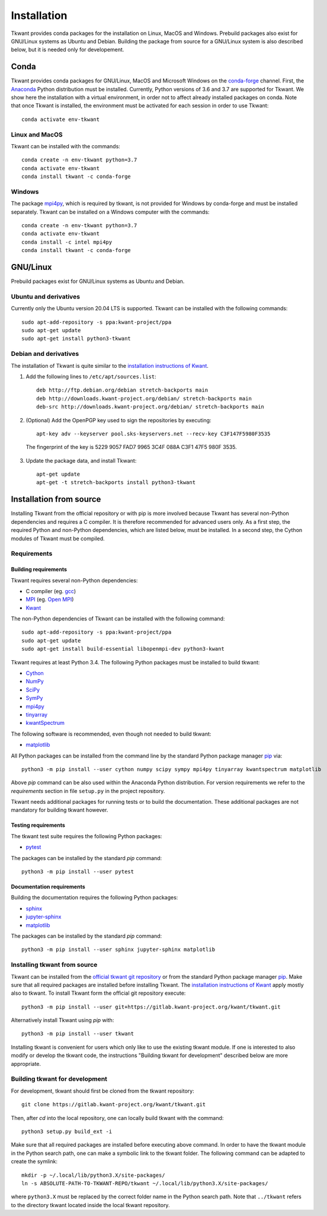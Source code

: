 .. _install:

Installation
============

Tkwant provides conda packages for the installation on Linux, MacOS and Windows.
Prebuild packages also exist for GNU/Linux systems as Ubuntu and Debian.
Building the package from source for a GNU/Linux system is also described below, but it is needed
only for developement.

Conda
^^^^^

Tkwant provides conda packages for GNU/Linux, MacOS and Microsoft Windows on the `conda-forge <https://conda-forge.org/>`_ channel.
First, the `Anaconda <https://www.anaconda.com/products/individual>`_
Python distribution must be installed. Currently, Python versions of 3.6 and 3.7 are supported for Tkwant.
We show here the installation with a virtual environment, in order not to affect already installed packages on conda.
Note that once Tkwant is installed, the environment must be activated for each session in order to use Tkwant::

    conda activate env-tkwant


Linux and MacOS
---------------

Tkwant can be installed with the commands::

    conda create -n env-tkwant python=3.7
    conda activate env-tkwant
    conda install tkwant -c conda-forge


Windows
-------
The package `mpi4py <https://mpi4py.readthedocs.io/en/stable/>`_,
which is required by tkwant, is not provided for Windows by conda-forge and must be installed separately.
Tkwant can be installed on a Windows computer with the commands::

    conda create -n env-tkwant python=3.7
    conda activate env-tkwant
    conda install -c intel mpi4py
    conda install tkwant -c conda-forge

GNU/Linux
^^^^^^^^^
Prebuild packages exist for GNU/Linux systems as Ubuntu and Debian.

Ubuntu and derivatives
----------------------
Currently only the Ubuntu version 20.04 LTS is supported.
Tkwant can be installed with the following commands::

    sudo apt-add-repository -s ppa:kwant-project/ppa
    sudo apt-get update
    sudo apt-get install python3-tkwant

Debian and derivatives
----------------------
The installation of Tkwant is quite similar to the `installation instructions of Kwant <https://kwant-project.org/doc/1/pre/install>`_.

1. Add the following lines to ``/etc/apt/sources.list``::

    deb http://ftp.debian.org/debian stretch-backports main
    deb http://downloads.kwant-project.org/debian/ stretch-backports main
    deb-src http://downloads.kwant-project.org/debian/ stretch-backports main

2. (Optional) Add the OpenPGP key used to sign the repositories by executing::

        apt-key adv --keyserver pool.sks-keyservers.net --recv-key C3F147F5980F3535

  The fingerprint of the key is 5229 9057 FAD7 9965 3C4F 088A C3F1 47F5 980F 3535.

3. Update the package data, and install Tkwant::

    apt-get update
    apt-get -t stretch-backports install python3-tkwant

Installation from source
^^^^^^^^^^^^^^^^^^^^^^^^

Installing Tkwant from the official repository or with pip is more involved because Tkwant has several non-Python dependencies and requires a C compiler. 
It is therefore recommended for advanced users only.
As a first step, the required Python and non-Python dependencies, which are listed below, must
be installed.
In a second step, the Cython modules of Tkwant must be compiled.

Requirements
------------

Building requirements
*********************

Tkwant requires several non-Python dependencies:

- C compiler (eg. `gcc <https://gcc.gnu.org/>`_)
- `MPI <https://www.mpi-forum.org/>`_ (eg. `Open MPI <https://www.open-mpi.org/>`_)
- `Kwant <https://kwant-project.org/>`_

The non-Python dependencies of Tkwant can be installed with the following command::

   sudo apt-add-repository -s ppa:kwant-project/ppa
   sudo apt-get update
   sudo apt-get install build-essential libopenmpi-dev python3-kwant

Tkwant requires at least Python 3.4. The following Python packages must
be installed to build tkwant:

- `Cython <https://cython.org/>`_
- `NumPy <https://numpy.org/>`_
- `SciPy <https://www.scipy.org/>`_
- `SymPy <https://www.sympy.org/en/index.html>`_
- `mpi4py <https://mpi4py.readthedocs.io/en/stable/>`_
- `tinyarray <https://pypi.org/project/tinyarray/>`_
- `kwantSpectrum <https://kwant-project.org/extensions/kwantspectrum/>`_

The following software is recommended, even though not needed to build tkwant:

- `matplotlib <https://matplotlib.org/>`_

All Python packages can be installed from the command line
by the standard Python package manager `pip <https://pip.pypa.io/en/stable/>`_ via::

    python3 -m pip install --user cython numpy scipy sympy mpi4py tinyarray kwantspectrum matplotlib

Above *pip* command can be also used within the Anaconda Python distribution.
For version requirements we refer to the *requirements* section in file
``setup.py`` in the project repository.

Tkwant needs additional packages for running tests or to build the documentation.
These additional packages are not mandatory for building tkwant however.

Testing requirements
********************

The tkwant test suite requires the following Python packages:

- `pytest <https://docs.pytest.org/en/latest/>`_

The packages can be installed by the standard *pip* command::

    python3 -m pip install --user pytest


Documentation requirements
**************************

Building the documentation requires the following Python packages:

- `sphinx <https://www.sphinx-doc.org/en/master/>`_
- `jupyter-sphinx <https://jupyter-sphinx.readthedocs.io/en/latest/>`_
- `matplotlib <https://matplotlib.org/>`_

The packages can be installed by the standard *pip* command::

    python3 -m pip install --user sphinx jupyter-sphinx matplotlib


Installing tkwant from source
-----------------------------

Tkwant can be installed from the `official tkwant git repository <https://gitlab.kwant-project.org/kwant/tkwant>`_ or from the standard Python package manager `pip <https://pip.pypa.io/en/stable/>`_.
Make sure that all required packages are installed before installing Tkwant.
The `installation instructions of Kwant <https://kwant-project.org/doc/1/pre/install>`_ apply mostly also to tkwant.
To install Tkwant form the official git repository execute::

    python3 -m pip install --user git+https://gitlab.kwant-project.org/kwant/tkwant.git

Alternatively install Tkwant using *pip* with::

    python3 -m pip install --user tkwant

Installing tkwant is convenient for users which only like to use the existing tkwant module.
If one is interested to also modify or develop the tkwant code,
the instructions "Building tkwant for development" described below are more appropriate.

Building tkwant for development
-------------------------------

For development, tkwant should first be cloned from the tkwant repository::

    git clone https://gitlab.kwant-project.org/kwant/tkwant.git

Then, after *cd* into the local repository,
one can locally build tkwant with the command::

    python3 setup.py build_ext -i

Make sure that all required packages are installed before executing above command.
In order to have the tkwant module in the Python search path,
one can make a symbolic link to the tkwant folder. The following command can be
adapted to create the symlink::

    mkdir -p ~/.local/lib/python3.X/site-packages/
    ln -s ABSOLUTE-PATH-TO-TKWANT-REPO/tkwant ~/.local/lib/python3.X/site-packages/

where ``python3.X`` must be replaced by the correct folder name
in the Python search path. Note that ``../tkwant`` refers to the directory tkwant
located inside the local tkwant repository.
